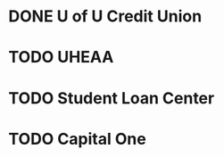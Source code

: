 * DONE U of U Credit Union
  CLOSED: [2011-06-14 Tue 08:59]


* TODO UHEAA
* TODO Student Loan Center
* TODO Capital One

